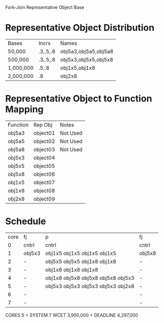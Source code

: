 		 Fork-Join Representative Object Base

* Representative Object Distribution
| Bases     | Incrs    | Names                |
| 50,000    | .3,.5,.8 | obj5a3,obj5a5,obj5a8 |
| 500,000   | .3,.5,.8 | obj5x3,obj5x5,obj5x8 |
| 1,000,000 | .5,.8    | obj1x5,obj1x8        |
| 2,000,000 | .8       | obj2x8               |

* Representative Object to Function Mapping

| Function | Rep Obj  | Notes    |
| obj5a3   | object01 | Not Used |
| obj5a5   | object02 | Not Used |
| obj5a8   | object03 | Not Used |
| obj5x3   | object04 |          |
| obj5x5   | object05 |          |
| obj5x8   | object06 |          |
| obj1x5   | object07 |          |
| obj1x8   | object08 |          |
| obj2x8   | object09 |          |

* Schedule

| core | fj     | p                                  | fj     |
|    0 | cntrl  | cntrl                              | cntrl  |
|    1 | obj5x3 | obj1x5 obj1x5 obj1x5 obj1x5        | obj5x8 |
|    2 | -      | obj5x5 obj5x5 obj1x8 obj1x8        | -      |
|    3 | -      | obj1x8 obj1x8 obj1x8               | -      |
|    4 | -      | obj1x8 obj5x8 obj5x8 obj5x8 obj5x3 | -      |
|    5 | -      | obj5x3 obj5x3 obj5x3 obj5x3 obj2x8 | -      |
|    6 | -      |                                    | -      |
|    7 | -      |                                    | -      |

CORES 5        < SYSTEM 7
WCET 3,950,000 < DEADLINE 4,297,000
